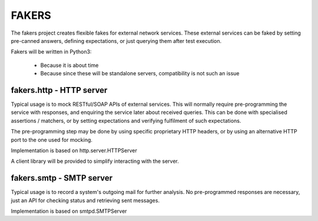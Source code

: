 FAKERS
======

The fakers project creates flexible fakes for external network services.
These external services can be faked by setting pre-canned answers,
defining expectations, or just querying them after test execution.

Fakers will be written in Python3:

 * Because it is about time
 * Because since these will be standalone servers, compatibility is not such
   an issue

fakers.http - HTTP server
-------------------------

Typical usage is to mock RESTful/SOAP APIs of external services.
This will normally require pre-programming the service with responses,
and enquiring the service later about received queries. This can be done
with specialised assertions / matchers, or by setting expectations and
verifying fulfilment of such expectations.

The pre-programming step may be done by using specific proprietary HTTP
headers, or by using an alternative HTTP port to the one used for mocking.

Implementation is based on http.server.HTTPServer

A client library will be provided to simplify interacting with the server.

fakers.smtp - SMTP server
-------------------------

Typical usage is to record a system's outgoing mail for further analysis.
No pre-programmed responses are necessary, just an API for checking
status and retrieving sent messages.

Implementation is based on smtpd.SMTPServer
